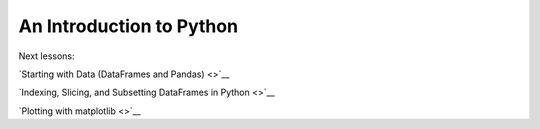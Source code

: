 An Introduction to Python
=========================

Next lessons:

`Starting with Data (DataFrames and Pandas) <>`__

`Indexing, Slicing, and Subsetting DataFrames in Python <>`__

`Plotting with matplotlib <>`__
